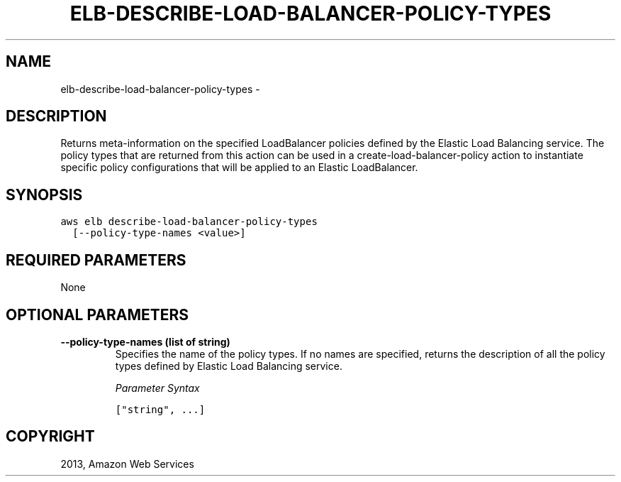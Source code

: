 .TH "ELB-DESCRIBE-LOAD-BALANCER-POLICY-TYPES" "1" "March 11, 2013" "0.8" "aws-cli"
.SH NAME
elb-describe-load-balancer-policy-types \- 
.
.nr rst2man-indent-level 0
.
.de1 rstReportMargin
\\$1 \\n[an-margin]
level \\n[rst2man-indent-level]
level margin: \\n[rst2man-indent\\n[rst2man-indent-level]]
-
\\n[rst2man-indent0]
\\n[rst2man-indent1]
\\n[rst2man-indent2]
..
.de1 INDENT
.\" .rstReportMargin pre:
. RS \\$1
. nr rst2man-indent\\n[rst2man-indent-level] \\n[an-margin]
. nr rst2man-indent-level +1
.\" .rstReportMargin post:
..
.de UNINDENT
. RE
.\" indent \\n[an-margin]
.\" old: \\n[rst2man-indent\\n[rst2man-indent-level]]
.nr rst2man-indent-level -1
.\" new: \\n[rst2man-indent\\n[rst2man-indent-level]]
.in \\n[rst2man-indent\\n[rst2man-indent-level]]u
..
.\" Man page generated from reStructuredText.
.
.SH DESCRIPTION
.sp
Returns meta\-information on the specified LoadBalancer policies defined by the
Elastic Load Balancing service. The policy types that are returned from this
action can be used in a  create\-load\-balancer\-policy action to instantiate
specific policy configurations that will be applied to an Elastic LoadBalancer.
.SH SYNOPSIS
.sp
.nf
.ft C
aws elb describe\-load\-balancer\-policy\-types
  [\-\-policy\-type\-names <value>]
.ft P
.fi
.SH REQUIRED PARAMETERS
.sp
None
.SH OPTIONAL PARAMETERS
.INDENT 0.0
.TP
.B \fB\-\-policy\-type\-names\fP  (list of string)
Specifies the name of the policy types. If no names are specified, returns the
description of all the policy types defined by Elastic Load Balancing service.
.sp
\fIParameter Syntax\fP
.sp
.nf
.ft C
["string", ...]
.ft P
.fi
.UNINDENT
.SH COPYRIGHT
2013, Amazon Web Services
.\" Generated by docutils manpage writer.
.
